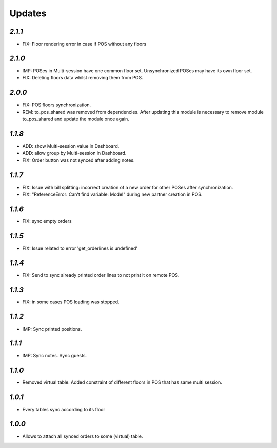 .. _changelog:

Updates
=======

`2.1.1`
-------
- FIX: Floor rendering error in case if POS without any floors

`2.1.0`
-------
- IMP: POSes in Multi-session have one common floor set. Unsynchronized POSes may have its own floor set.
- FIX: Deleting floors data whilst removing them from POS.

`2.0.0`
-------
- FIX: POS floors synchronization.
- REM: to_pos_shared was removed from dependencies. After updating this module is necessary to remove module to_pos_shared and update the module once again.

`1.1.8`
-------
- ADD: show Multi-session value in Dashboard.
- ADD: allow group by Multi-session in Dashboard.
- FIX: Order button was not synced after adding notes.

`1.1.7`
-------
- FIX: Issue with bill splitting: incorrect creation of a new order for other POSes after synchronization.
- FIX: "ReferenceError: Can't find variable: Model" during new partner creation in POS.

`1.1.6`
-------
- FIX: sync empty orders

`1.1.5`
-------
- FIX: Issue related to error 'get_orderlines is undefined'

`1.1.4`
-------
- FIX: Send to sync already printed order lines to not print it on remote POS.

`1.1.3`
-------
- FIX: in some cases POS loading was stopped.

`1.1.2`
-------
- IMP: Sync printed positions.

`1.1.1`
-------
- IMP: Sync notes. Sync guests.

`1.1.0`
-------

- Removed virtual table. Added constraint of different floors in POS that has same multi session.

`1.0.1`
-------

- Every tables sync according to its floor

`1.0.0`
-------

- Allows to attach all synced orders to some (virtual) table.
